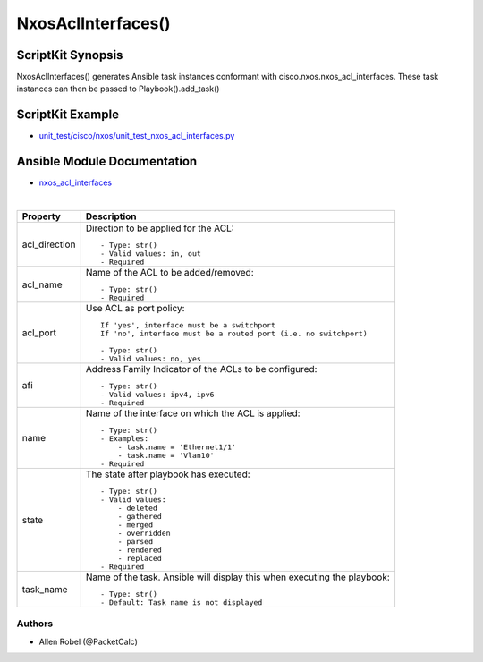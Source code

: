 ******************************************
NxosAclInterfaces()
******************************************

ScriptKit Synopsis
------------------
NxosAclInterfaces() generates Ansible task instances conformant with cisco.nxos.nxos_acl_interfaces.
These task instances can then be passed to Playbook().add_task()

ScriptKit Example
-----------------
- `unit_test/cisco/nxos/unit_test_nxos_acl_interfaces.py <https://github.com/allenrobel/ask/blob/main/unit_test/cisco/nxos/unit_test_nxos_acl_interfaces.py>`_

Ansible Module Documentation
----------------------------
- `nxos_acl_interfaces <https://github.com/ansible-collections/cisco.nxos/blob/main/docs/cisco.nxos.nxos_acl_interfaces_module.rst>`_

|

============================    ==============================================
Property                        Description
============================    ==============================================
acl_direction                   Direction to be applied for the ACL::

                                    - Type: str()
                                    - Valid values: in, out
                                    - Required

acl_name                        Name of the ACL to be added/removed::

                                    - Type: str()
                                    - Required

acl_port                        Use ACL as port policy::

                                    If 'yes', interface must be a switchport
                                    If 'no', interface must be a routed port (i.e. no switchport)

                                    - Type: str()
                                    - Valid values: no, yes

afi                             Address Family Indicator of the ACLs to be configured::

                                    - Type: str()
                                    - Valid values: ipv4, ipv6
                                    - Required

name                            Name of the interface on which the ACL is applied::

                                    - Type: str()
                                    - Examples:
                                        - task.name = 'Ethernet1/1'
                                        - task.name = 'Vlan10'
                                    - Required

state                           The state after playbook has executed::

                                    - Type: str()
                                    - Valid values:
                                        - deleted
                                        - gathered
                                        - merged
                                        - overridden
                                        - parsed
                                        - rendered
                                        - replaced
                                    - Required

task_name                       Name of the task. Ansible will display this when
                                executing the playbook::

                                    - Type: str()
                                    - Default: Task name is not displayed

============================    ==============================================

Authors
~~~~~~~

- Allen Robel (@PacketCalc)
